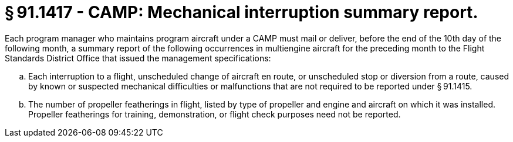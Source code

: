 # § 91.1417 - CAMP: Mechanical interruption summary report.

Each program manager who maintains program aircraft under a CAMP must mail or deliver, before the end of the 10th day of the following month, a summary report of the following occurrences in multiengine aircraft for the preceding month to the Flight Standards District Office that issued the management specifications:

[loweralpha]
. Each interruption to a flight, unscheduled change of aircraft en route, or unscheduled stop or diversion from a route, caused by known or suspected mechanical difficulties or malfunctions that are not required to be reported under § 91.1415.
. The number of propeller featherings in flight, listed by type of propeller and engine and aircraft on which it was installed. Propeller featherings for training, demonstration, or flight check purposes need not be reported.

